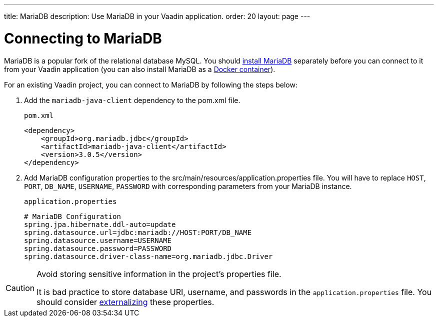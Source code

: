 ---
title: MariaDB
description: Use MariaDB in your Vaadin application.
order: 20
layout: page
---

= Connecting to MariaDB

MariaDB is a popular fork of the relational database MySQL. You should https://mariadb.org/download/?t=mariadb&o=true&p=mariadb&r=10.10.0[install MariaDB] separately before you can connect to it from your Vaadin application (you can also install MariaDB as a https://hub.docker.com/_/mariadb[Docker container]).

For an existing Vaadin project, you can connect to MariaDB by following the steps below:

. Add the `mariadb-java-client` dependency to the [filename]#pom.xml# file.
+
.`pom.xml`
[source, xml]
----
<dependency>
    <groupId>org.mariadb.jdbc</groupId>
    <artifactId>mariadb-java-client</artifactId>
    <version>3.0.5</version>
</dependency>
----

. Add MariaDB configuration properties to the [filename]#src/main/resources/application.properties# file. 
You will have to replace `HOST`, `PORT`, `DB_NAME`, `USERNAME`, `PASSWORD` with corresponding parameters from your MariaDB instance.
+
.`application.properties`
[source, properties]
----
# MariaDB Configuration
spring.jpa.hibernate.ddl-auto=update
spring.datasource.url=jdbc:mariadb://HOST:PORT/DB_NAME
spring.datasource.username=USERNAME
spring.datasource.password=PASSWORD
spring.datasource.driver-class-name=org.mariadb.jdbc.Driver
----


[CAUTION]
.Avoid storing sensitive information in the project's properties file.
====
It is bad practice to store database URI, username, and passwords in the `application.properties` file.
You should consider <<{articles}/security/advanced-topics/external-configuration#, externalizing>> these properties.
====
